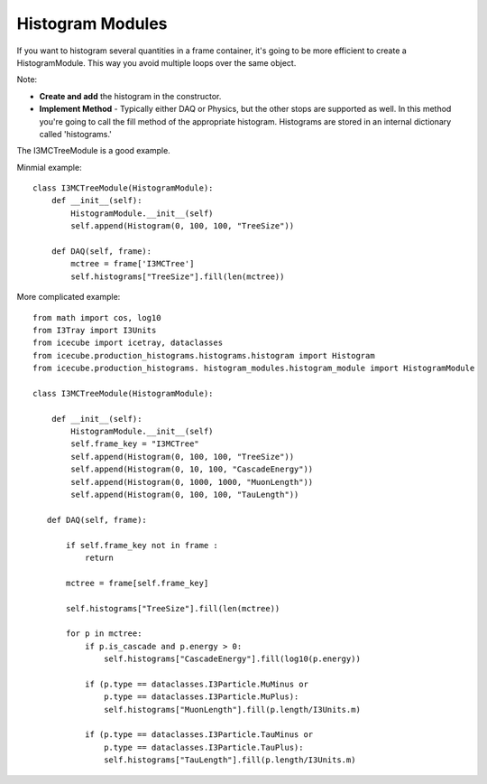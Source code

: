 Histogram Modules
=================

If you want to histogram several quantities in a frame container, it's going to be more
efficient to create a HistogramModule.  This way you avoid multiple loops over the
same object.

Note:

* **Create and add** the histogram in the constructor.
* **Implement Method** - Typically either DAQ or Physics, but the other stops are supported as well.  In this method you're going to call the fill method of the appropriate histogram.  Histograms are stored in an internal dictionary called 'histograms.'

The I3MCTreeModule is a good example.

Minmial example:
::
   
 class I3MCTreeModule(HistogramModule):
     def __init__(self):
         HistogramModule.__init__(self)
         self.append(Histogram(0, 100, 100, "TreeSize"))
 
     def DAQ(self, frame):                
         mctree = frame['I3MCTree']        
         self.histograms["TreeSize"].fill(len(mctree))

More complicated example:
::

 from math import cos, log10
 from I3Tray import I3Units
 from icecube import icetray, dataclasses
 from icecube.production_histograms.histograms.histogram import Histogram
 from icecube.production_histograms. histogram_modules.histogram_module import HistogramModule
   
 class I3MCTreeModule(HistogramModule):
 
     def __init__(self):
         HistogramModule.__init__(self)
         self.frame_key = "I3MCTree"
         self.append(Histogram(0, 100, 100, "TreeSize"))
         self.append(Histogram(0, 10, 100, "CascadeEnergy"))
         self.append(Histogram(0, 1000, 1000, "MuonLength"))
         self.append(Histogram(0, 100, 100, "TauLength"))
 
    def DAQ(self, frame):
                
        if self.frame_key not in frame :
            return 
 
        mctree = frame[self.frame_key]
        
        self.histograms["TreeSize"].fill(len(mctree))
 
        for p in mctree:
            if p.is_cascade and p.energy > 0:
                self.histograms["CascadeEnergy"].fill(log10(p.energy))
 
            if (p.type == dataclasses.I3Particle.MuMinus or 
                p.type == dataclasses.I3Particle.MuPlus):
                self.histograms["MuonLength"].fill(p.length/I3Units.m)
 
            if (p.type == dataclasses.I3Particle.TauMinus or 
                p.type == dataclasses.I3Particle.TauPlus):
                self.histograms["TauLength"].fill(p.length/I3Units.m)
